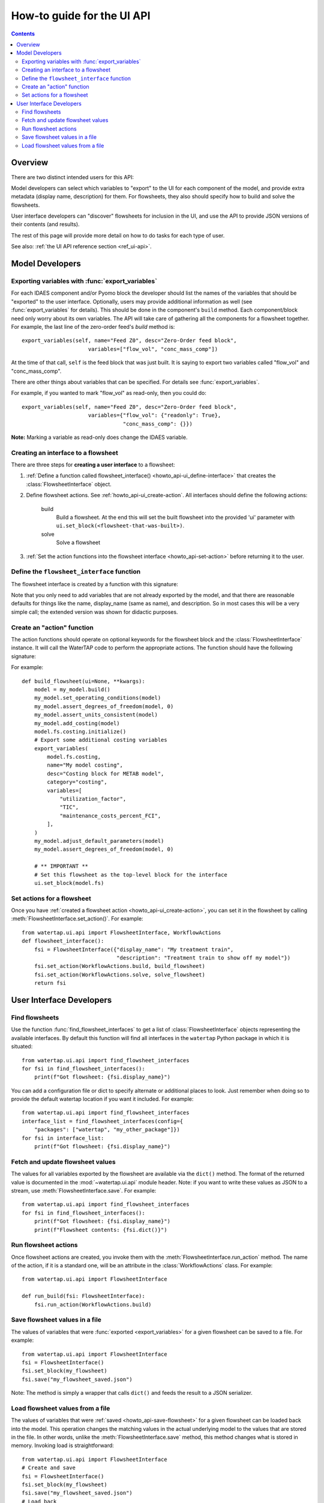 .. _howto_ui-api:

How-to guide for the UI API
===========================
.. py:currentmodule:: watertap.ui.api

.. contents:: Contents
    :depth: 2
    :local:

Overview
--------

There are two distinct intended users for this API:

.. image:: /_static/terminal-icon.png
    :height: 30px
    :align: left

Model developers  can select which variables to "export" to the UI for each component of the model, and provide extra metadata (display name, description) for them.
For flowsheets, they also should specify how to build and solve the flowsheets.

.. image:: /_static/menu-icon.png
    :height: 22px
    :align: left

User interface developers can "discover" flowsheets for inclusion in the UI, and use the API to provide JSON versions of their contents (and results).

The rest of this page will provide more detail on how to do tasks for each type of user.

See also: :ref:`the UI API reference section <ref_ui-api>`.


Model Developers
----------------

.. image:: /_static/terminal-icon.png
    :height: 30px
    :align: left

Exporting variables with :func:`export_variables`
^^^^^^^^^^^^^^^^^^^^^^^^^^^^^^^^^^^^^^^^^^^^^^^^^^

For each IDAES component and/or Pyomo block the developer should list the names of the variables that should be "exported" to the user interface. 
Optionally, users may provide additional information as well (see :func:`export_variables` for details).
This should be done in the component's ``build`` method.
Each component/block need only worry about its own variables.
The API will take care of gathering all the components for a flowsheet together.
For example, the last line of the zero-order feed's `build` method is::

    export_variables(self, name="Feed Z0", desc="Zero-Order feed block",
                         variables=["flow_vol", "conc_mass_comp"])

At the time of that call, ``self`` is the feed block that was just built.
It is saying to export two variables called "flow_vol" and "conc_mass_comp".

There are other things about variables that can be specified.
For details see :func:`export_variables`.

For example, if you wanted to mark "flow_vol" as read-only, then you could do::

    export_variables(self, name="Feed Z0", desc="Zero-Order feed block",
                         variables={"flow_vol": {"readonly": True},
                                    "conc_mass_comp": {}})


**Note:** Marking a variable as read-only does change the IDAES variable.

.. image:: /_static/terminal-icon.png
    :height: 30px
    :align: left

.. _howto_api-ui_create-interface:

Creating an interface to a flowsheet
^^^^^^^^^^^^^^^^^^^^^^^^^^^^^^^^^^^^^^^^^^^^^^^

There are three steps for **creating a user interface** to a flowsheet:

1. :ref:`Define a function called flowsheet_interface() <howto_api-ui_define-interface>` that creates the :class:`FlowsheetInterface` object.
2. Define flowsheet actions. See :ref:`howto_api-ui_create-action`.
   All interfaces should define the following actions:

    build
        Build a flowsheet. At the end this will set the built flowsheet into the provided 'ui' parameter with ``ui.set_block(<flowsheet-that-was-built>)``.

    solve
        Solve a flowsheet

3. :ref:`Set the action functions into the flowsheet interface <howto_api-set-action>` before returning it to the user.


.. image:: /_static/terminal-icon.png
    :height: 30px
    :align: left

.. _howto_api-ui_define-interface:

Define the ``flowsheet_interface`` function
^^^^^^^^^^^^^^^^^^^^^^^^^^^^^^^^^^^^^^^^^^^^^^^
The flowsheet interface is created by a function with this signature:

.. function:: flowsheet_interface() -> FlowsheetInterface

   In other words, it takes no arguments and returns a :class:`FlowsheetInterface` object.
   This object is not yet connected to an IDAES flowsheet block.
   The function should return a flowsheet interface, see :ref:`howto_api-ui_create-interface`.

Note that you only need to add variables that are not already exported by the model, and that there are reasonable defaults for things like the name, display_name (same as name), and description. So in most cases this will be a very simple call; the extended version was shown for didactic purposes.

.. image:: /_static/terminal-icon.png
    :height: 30px
    :align: left

.. _howto_api-ui_create-action:

Create an "action" function
^^^^^^^^^^^^^^^^^^^^^^^^^^^^^^^^^^^^^^^^^^^^^^^

The action functions should operate on optional keywords for the flowsheet block and the :class:`FlowsheetInterface` instance.
It will call the WaterTAP code to perform the appropriate actions.
The function should have the following signature:

.. function:: action_function([block=None, ui=None], **kwargs)

    Perform an action.

    :param Block block: Flowsheet block
    :param FlowsheetInterface ui: FlowsheetInterface instance
    :param dict kwargs: Additional key/value pairs specific to this action

For example::

    def build_flowsheet(ui=None, **kwargs):
        model = my_model.build()
        my_model.set_operating_conditions(model)
        my_model.assert_degrees_of_freedom(model, 0)
        my_model.assert_units_consistent(model)
        my_model.add_costing(model)
        model.fs.costing.initialize()
        # Export some additional costing variables
        export_variables(
            model.fs.costing,
            name="My model costing",
            desc="Costing block for METAB model",
            category="costing",
            variables=[
                "utilization_factor",
                "TIC",
                "maintenance_costs_percent_FCI",
            ],
        )
        my_model.adjust_default_parameters(model)
        my_model.assert_degrees_of_freedom(model, 0)

        # ** IMPORTANT **
        # Set this flowsheet as the top-level block for the interface
        ui.set_block(model.fs)



.. image:: /_static/terminal-icon.png
    :height: 30px
    :align: left

.. _howto_api-set-action:

Set actions for a flowsheet
^^^^^^^^^^^^^^^^^^^^^^^^^^^^^^^^^^^^^^^^^^^^^^^
Once you have :ref:`created a flowsheet action <howto_api-ui_create-action>`, you can set it in the flowsheet by calling :meth:`FlowsheetInterface.set_action()`. For example::

    from watertap.ui.api import FlowsheetInterface, WorkflowActions
    def flowsheet_interface():
        fsi = FlowsheetInterface({"display_name": "My treatment train",
                                  "description": "Treatment train to show off my model"})
        fsi.set_action(WorkflowActions.build, build_flowsheet)
        fsi.set_action(WorkflowActions.solve, solve_flowsheet)
        return fsi


User Interface Developers
--------------------------

.. image:: /_static/menu-icon.png
    :height: 22px
    :align: left

.. _howto_api-finduse-interface:

Find flowsheets
^^^^^^^^^^^^^^^^^^^^^^^^^^^^^^^^^^^^^^^^^^^^^^^
Use the function :func:`find_flowsheet_interfaces` to get a list of :class:`FlowsheetInterface` objects representing the available interfaces.
By default this function will find all interfaces in the ``watertap`` Python package in which it is situated::

    from watertap.ui.api import find_flowsheet_interfaces
    for fsi in find_flowsheet_interfaces():
        print(f"Got flowsheet: {fsi.display_name}")

You can add a configuration file or dict to specify alternate or additional places to look.
Just remember when doing so to provide the default watertap location if you want it included.
For example::

    from watertap.ui.api import find_flowsheet_interfaces
    interface_list = find_flowsheet_interfaces(config={
        "packages": ["watertap", "my_other_package"]})
    for fsi in interface_list:
        print(f"Got flowsheet: {fsi.display_name}")


.. image:: /_static/menu-icon.png
    :height: 22px
    :align: left

.. _howto_api-fetch-update:

Fetch and update flowsheet values
^^^^^^^^^^^^^^^^^^^^^^^^^^^^^^^^^^^^^^^^^^^^^^^
The values for all variables exported by the flowsheet are available via the ``dict()`` method.
The format of the returned value is documented in the :mod:`~watertap.ui.api` module header.
Note: if you want to write these values as JSON to a stream, use :meth:`FlowsheetInterface.save`.
For example::

    from watertap.ui.api import find_flowsheet_interfaces
    for fsi in find_flowsheet_interfaces():
        print(f"Got flowsheet: {fsi.display_name}")
        print(f"Flowsheet contents: {fsi.dict()}")

.. image:: /_static/menu-icon.png
    :height: 22px
    :align: left

.. _howto_api-run-actions:

Run flowsheet actions
^^^^^^^^^^^^^^^^^^^^^^^^^^^^^^^^^^^^^^^^^^^^^^^
Once flowsheet actions are created, you invoke them with the :meth:`FlowsheetInterface.run_action` method. The name of the action, if it is a standard one, will be an attribute in the :class:`WorkflowActions` class. For example::

    from watertap.ui.api import FlowsheetInterface

    def run_build(fsi: FlowsheetInterface):
        fsi.run_action(WorkflowActions.build)

.. image:: /_static/menu-icon.png
    :height: 22px
    :align: left

.. _howto_api-save-flowsheet:

Save flowsheet values in a file
^^^^^^^^^^^^^^^^^^^^^^^^^^^^^^^^^^^^^^^^^^^^^^^
The values of variables that were :func:`exported <export_variables>` for a given flowsheet can be saved to a file.
For example::

    from watertap.ui.api import FlowsheetInterface
    fsi = FlowsheetInterface()
    fsi.set_block(my_flowsheet)
    fsi.save("my_flowsheet_saved.json")


Note: The method is simply a wrapper that calls ``dict()`` and feeds the result to a JSON serializer.

.. image:: /_static/menu-icon.png
    :height: 22px
    :align: left

.. _howto_api-load-flowsheet:

Load flowsheet values from a file
^^^^^^^^^^^^^^^^^^^^^^^^^^^^^^^^^^^^^^^^^^^^^^^
The values of variables that were :ref:`saved <howto_api-save-flowsheet>` for a given flowsheet can be loaded back into the model.
This operation changes the matching values in the actual underlying model to the values that are stored in the file.
In other words, unlike the :meth:`FlowsheetInterface.save` method, this method changes what is stored in memory.
Invoking load is straightforward::

    from watertap.ui.api import FlowsheetInterface
    # Create and save
    fsi = FlowsheetInterface()
    fsi.set_block(my_flowsheet)
    fsi.save("my_flowsheet_saved.json")
    # Load back
    fsi.load("my_flowsheet_saved.json")

To handle situations where the model changes over time, and the saved data and model do not match exactly, there are two methods you can use after you are done loading:

    :meth:`FlowsheetInterface.get_var_missing`
        Returns variables that were in the loaded data, but not in the underlying model.

    :meth:`FlowsheetInterface.get_var_extra`
        Returns variables that are exported by the model, but were not in the loaded data.

In both cases, the method returns a mapping of with the full name of the block (e.g., `flowsheet.component.subcomponent`) as the key and a list of variable names as the value.